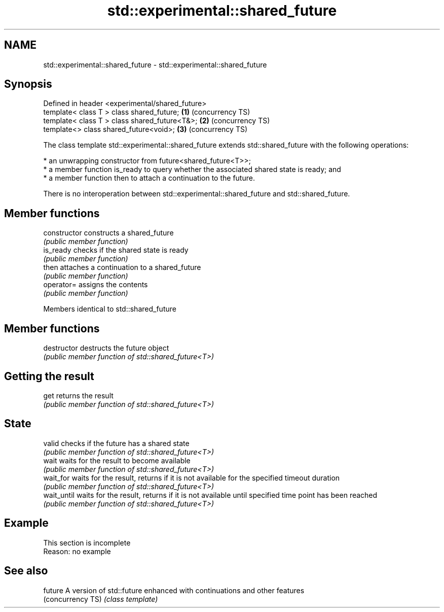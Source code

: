 .TH std::experimental::shared_future 3 "2020.03.24" "http://cppreference.com" "C++ Standard Libary"
.SH NAME
std::experimental::shared_future \- std::experimental::shared_future

.SH Synopsis
   Defined in header <experimental/shared_future>
   template< class T > class shared_future;       \fB(1)\fP (concurrency TS)
   template< class T > class shared_future<T&>;   \fB(2)\fP (concurrency TS)
   template<> class shared_future<void>;          \fB(3)\fP (concurrency TS)

   The class template std::experimental::shared_future extends std::shared_future with the following operations:

     * an unwrapping constructor from future<shared_future<T>>;
     * a member function is_ready to query whether the associated shared state is ready; and
     * a member function then to attach a continuation to the future.

   There is no interoperation between std::experimental::shared_future and std::shared_future.

.SH Member functions

   constructor   constructs a shared_future
                 \fI(public member function)\fP
   is_ready      checks if the shared state is ready
                 \fI(public member function)\fP
   then          attaches a continuation to a shared_future
                 \fI(public member function)\fP
   operator=     assigns the contents
                 \fI(public member function)\fP

Members identical to std::shared_future

.SH Member functions

   destructor   destructs the future object
                \fI(public member function of std::shared_future<T>)\fP
.SH Getting the result
   get          returns the result
                \fI(public member function of std::shared_future<T>)\fP
.SH State
   valid        checks if the future has a shared state
                \fI(public member function of std::shared_future<T>)\fP
   wait         waits for the result to become available
                \fI(public member function of std::shared_future<T>)\fP
   wait_for     waits for the result, returns if it is not available for the specified timeout duration
                \fI(public member function of std::shared_future<T>)\fP
   wait_until   waits for the result, returns if it is not available until specified time point has been reached
                \fI(public member function of std::shared_future<T>)\fP

.SH Example

    This section is incomplete
    Reason: no example

.SH See also

   future           A version of std::future enhanced with continuations and other features
   (concurrency TS) \fI(class template)\fP
